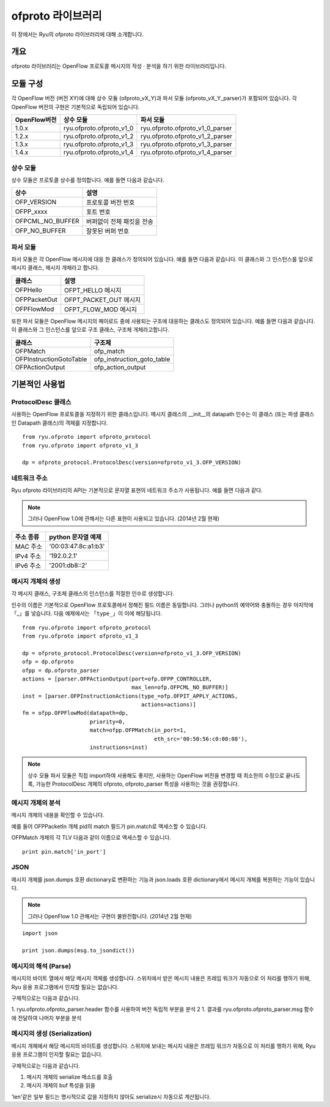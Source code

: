ofproto 라이브러리
==================

이 장에서는 Ryu의 ofproto 라이브러리에 대해 소개합니다. 

개요
----

ofproto 라이브러리는 OpenFlow 프로토콜 메시지의 작성 · 분석을 하기 위한
라이브러리입니다. 

모듈 구성
---------

각 OpenFlow 버전 (버전 XY)에 대해
상수 모듈 (ofproto_vX_Y)과
파서 모듈 (ofproto_vX_Y_parser)가 포함되어 있습니다.
각 OpenFlow 버전의 구현은 기본적으로 독립되어 있습니다. 

================== ======================== ===============================
OpenFlow버전       상수 모듈                파서 모듈
================== ======================== ===============================
1.0.x              ryu.ofproto.ofproto_v1_0 ryu.ofproto.ofproto_v1_0_parser
1.2.x              ryu.ofproto.ofproto_v1_2 ryu.ofproto.ofproto_v1_2_parser
1.3.x              ryu.ofproto.ofproto_v1_3 ryu.ofproto.ofproto_v1_3_parser
1.4.x              ryu.ofproto.ofproto_v1_4 ryu.ofproto.ofproto_v1_4_parser
================== ======================== ===============================

상수 모듈
^^^^^^^^^

상수 모듈은 프로토콜 상수를 정의합니다.
예를 들면 다음과 같습니다. 

================ ==================================
상수             설명
================ ==================================
OFP_VERSION      프로토콜 버전 번호 
OFPP_xxxx        포트 번호 
OFPCML_NO_BUFFER 버퍼없이 전체 패킷을 전송 
OFP_NO_BUFFER    잘못된 버퍼 번호 
================ ==================================

파서 모듈 
^^^^^^^^^

파서 모듈은 각 OpenFlow 메시지에 대응 한 클래스가 정의되어 있습니다.
예를 들면 다음과 같습니다.
이 클래스와 그 인스턴스를 앞으로 메시지 클래스,
메시지 개체라고 합니다. 

================ ==================================
클래스           설명
================ ==================================
OFPHello         OFPT_HELLO 메시지
OFPPacketOut     OFPT_PACKET_OUT 메시지
OFPFlowMod       OFPT_FLOW_MOD 메시지
================ ==================================

또한 파서 모듈은 OpenFlow 메시지의 페이로드 중에 사용되는
구조에 대응하는 클래스도 정의되어 있습니다.
예를 들면 다음과 같습니다.
이 클래스와 그 인스턴스를 앞으로 구조 클래스,
구조체 개체라고합니다. 

======================= ==================================
클래스                  구조체
======================= ==================================
OFPMatch                ofp_match
OFPInstructionGotoTable ofp_instruction_goto_table
OFPActionOutput         ofp_action_output
======================= ==================================

기본적인 사용법
---------------

ProtocolDesc 클래스
^^^^^^^^^^^^^^^^^^^

사용하는 OpenFlow 프로토콜을 지정하기 위한 클래스입니다.
메시지 클래스의 __init__의 datapath 인수는 이 클래스
(또는 파생 클래스 인 Datapath 클래스)의 객체를 지정합니다. 

.. rst-class:: sourcecode

::

    from ryu.ofproto import ofproto_protocol
    from ryu.ofproto import ofproto_v1_3

    dp = ofproto_protocol.ProtocolDesc(version=ofproto_v1_3.OFP_VERSION)

네트워크 주소 
^^^^^^^^^^^^^

Ryu ofproto 라이브러리의 API는 기본적으로 문자열 표현의 네트워크 주소가
사용됩니다. 예를 들면 다음과 같다. 

.. NOTE::

    그러나 OpenFlow 1.0에 관해서는 다른 표현이 사용되고 있습니다. 
    (2014년 2월 현재)

============= ===================
주소 종류     python 문자열 예제
============= ===================
MAC 주소      '00:03:47:8c:a1:b3'
IPv4 주소     '192.0.2.1'
IPv6 주소     '2001:db8::2'
============= ===================

메시지 개체의 생성
^^^^^^^^^^^^^^^^^^

각 메시지 클래스, 구조체 클래스의 인스턴스를 적절한 인수로 생성합니다.

인수의 이름은 기본적으로 OpenFlow 프로토콜에서 정해진 필드 이름은 
동일합니다. 그러나 python의 예약어와 충돌하는 경우 마지막에 「_」를 넣습니다.
다음 예제에서는 「``type_``」이 이에 해당됩니다.

.. rst-class:: sourcecode

::

    from ryu.ofproto import ofproto_protocol
    from ryu.ofproto import ofproto_v1_3

    dp = ofproto_protocol.ProtocolDesc(version=ofproto_v1_3.OFP_VERSION)
    ofp = dp.ofproto
    ofpp = dp.ofproto_parser
    actions = [parser.OFPActionOutput(port=ofp.OFPP_CONTROLLER,
                                      max_len=ofp.OFPCML_NO_BUFFER)]
    inst = [parser.OFPInstructionActions(type_=ofp.OFPIT_APPLY_ACTIONS,
                                         actions=actions)]
    fm = ofpp.OFPFlowMod(datapath=dp,
                         priority=0,
                         match=ofpp.OFPMatch(in_port=1,
                                             eth_src='00:50:56:c0:00:08'),
                         instructions=inst)

.. NOTE::

    상수 모듈 파서 모듈은 직접 import하여 사용해도 좋지만,
    사용하는 OpenFlow 버전을 변경할 때 최소한의 수정으로 끝나도록,
    가능한 ProtocolDesc 개체의 ofproto, ofproto_parser 특성을
    사용하는 것을 권장합니다. 

메시지 개체의 분석 
^^^^^^^^^^^^^^^^^^

메시지 개체의 내용을 확인할 수 있습니다.

예를 들어 OFPPacketIn 개체 pid의 match 필드가 pin.match로
액세스할 수 있습니다.

OFPMatch 개체의 각 TLV 다음과 같이 이름으로 액세스할 수 있습니다. 

.. rst-class:: sourcecode

::

    print pin.match['in_port']

JSON
^^^^

메시지 개체를 json.dumps 호환 dictionary로 변환하는 기능과
json.loads 호환 dictionary에서 메시지 개체를 복원하는 기능이 있습니다. 

.. NOTE::

    그러나 OpenFlow 1.0 관해서는 구현이 불완전합니다. 
    (2014년 2월 현재)

.. rst-class:: sourcecode

::

    import json

    print json.dumps(msg.to_jsondict())

메시지의 해석 (Parse) 
^^^^^^^^^^^^^^^^^^^^^

메시지의 바이트 열에서 해당 메시지 객체를 생성합니다.
스위치에서 받은 메시지 내용은 프레임 워크가 자동으로
이 처리를 행하기 위해, Ryu 응용 프로그램에서 인지할 필요는 없습니다.

구체적으로는 다음과 같습니다.

1. ryu.ofproto.ofproto_parser.header 함수를 사용하여 버전 독립적 부분을 분석
2 1. 결과를 ryu.ofproto.ofproto_parser.msg 함수에 전달하여 나머지 부분을 분석 

메시지의 생성 (Serialization) 
^^^^^^^^^^^^^^^^^^^^^^^^^^^^^

메시지 개체에서 해당 메시지의 바이트를 생성합니다.
스위치에 보내는 메시지 내용은 프레임 워크가 자동으로
이 처리를 행하기 위해, Ryu 응용 프로그램이 인지할 필요는 없습니다.

구체적으로는 다음과 같습니다.

1. 메시지 개체의 serialize 메소드를 호출
2. 메시지 개체의 buf 특성을 읽을

'len'같은 일부 필드는 명시적으로 값을 지정하지 않아도
serialize시 자동으로 계산됩니다.
